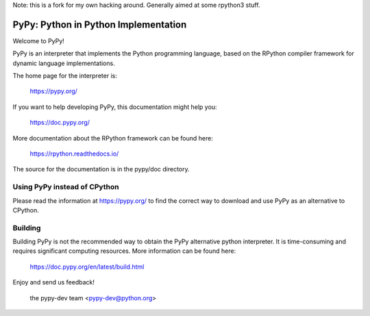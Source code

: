 Note: this is a fork for my own hacking around.
Generally aimed at some rpython3 stuff.

=====================================
PyPy: Python in Python Implementation
=====================================

Welcome to PyPy!

PyPy is an interpreter that implements the Python programming language, based
on the RPython compiler framework for dynamic language implementations.

The home page for the interpreter is:

    https://pypy.org/

If you want to help developing PyPy, this documentation might help you:

    https://doc.pypy.org/

More documentation about the RPython framework can be found here:

    https://rpython.readthedocs.io/

The source for the documentation is in the pypy/doc directory.


Using PyPy instead of CPython
-----------------------------

Please read the information at https://pypy.org/ to find the correct way to
download and use PyPy as an alternative to CPython. 


Building
--------

Building PyPy is not the recommended way to obtain the PyPy alternative python
interpreter. It is time-consuming and requires significant computing resources.
More information can be found here:

    https://doc.pypy.org/en/latest/build.html

Enjoy and send us feedback!

    the pypy-dev team <pypy-dev@python.org>

